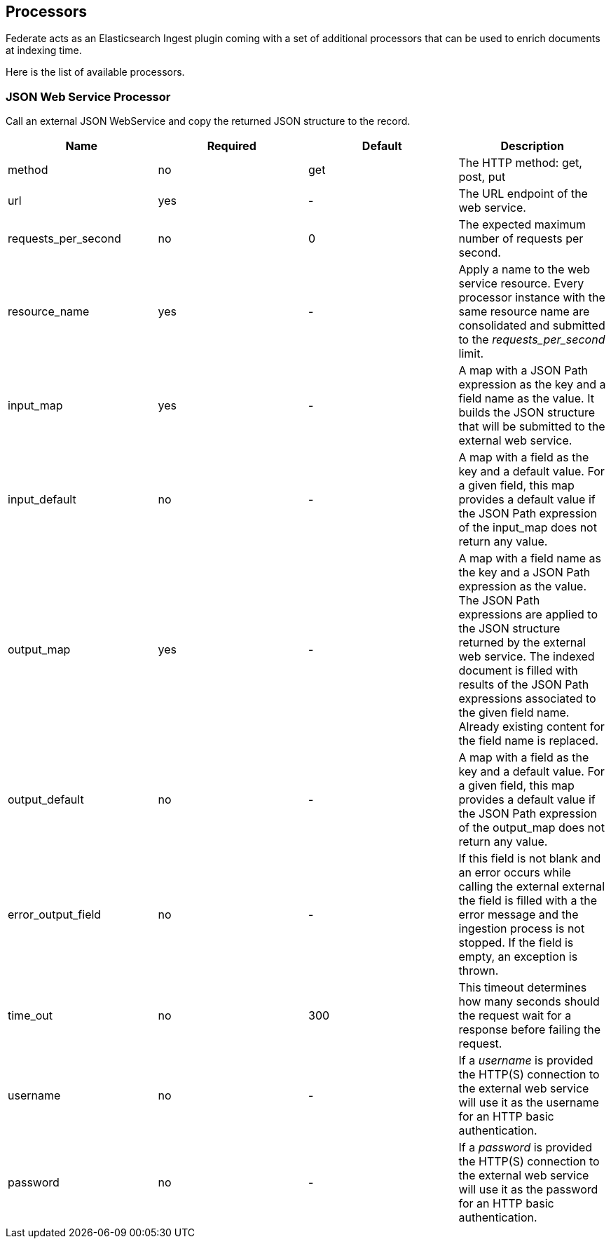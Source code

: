 [[siren-federate-processors]]
== Processors

Federate acts as an Elasticsearch Ingest plugin coming with a set of additional processors
that can be used to enrich documents at indexing time.

Here is the list of available processors.

=== JSON Web Service Processor

Call an external JSON WebService and copy the returned JSON structure to the record.

|===
|Name |Required |Default | Description

|method
|no
|get
|The HTTP method: get, post, put

|url
|yes
|-
|The URL endpoint of the web service.

|requests_per_second
|no
|0
|The expected maximum number of requests per second.

|resource_name
|yes
|-
|Apply a name to the web service resource.
Every processor instance with the same resource name are consolidated
and submitted to the _requests_per_second_ limit.

|input_map
|yes
|-
|A map with a JSON Path expression as the key and a field name as the value.
It builds the JSON structure that will be submitted to the external web service.

|input_default
|no
|-
|A map with a field as the key and a default value.
For a given field, this map provides a default value if the JSON Path expression
of the input_map does not return any value.

|output_map
|yes
|-
|A map with a field name as the key and a JSON Path expression as the value.
The JSON Path expressions are applied to the JSON structure returned by the external web service.
The indexed document is filled with results of the JSON Path expressions associated to the given field name.
Already existing content for the field name is replaced.

|output_default
|no
|-
|A map with a field as the key and a default value.
For a given field, this map provides a default value if the JSON Path expression
of the output_map does not return any value.

|error_output_field
|no
|-
|If this field is not blank and an error occurs while calling the external external
the field is filled with a the error message and the ingestion process is not stopped.
If the field is empty, an exception is thrown.

|time_out
|no
|300
|This timeout determines how many seconds should the request wait for a response
before failing the request.

|username
|no
|-
|If a _username_ is provided the HTTP(S) connection to the external web service
will use it as the username for an HTTP basic authentication.

|password
|no
|-
|If a _password_ is provided the HTTP(S) connection to the external web service
 will use it as the password for an HTTP basic authentication.
|===

